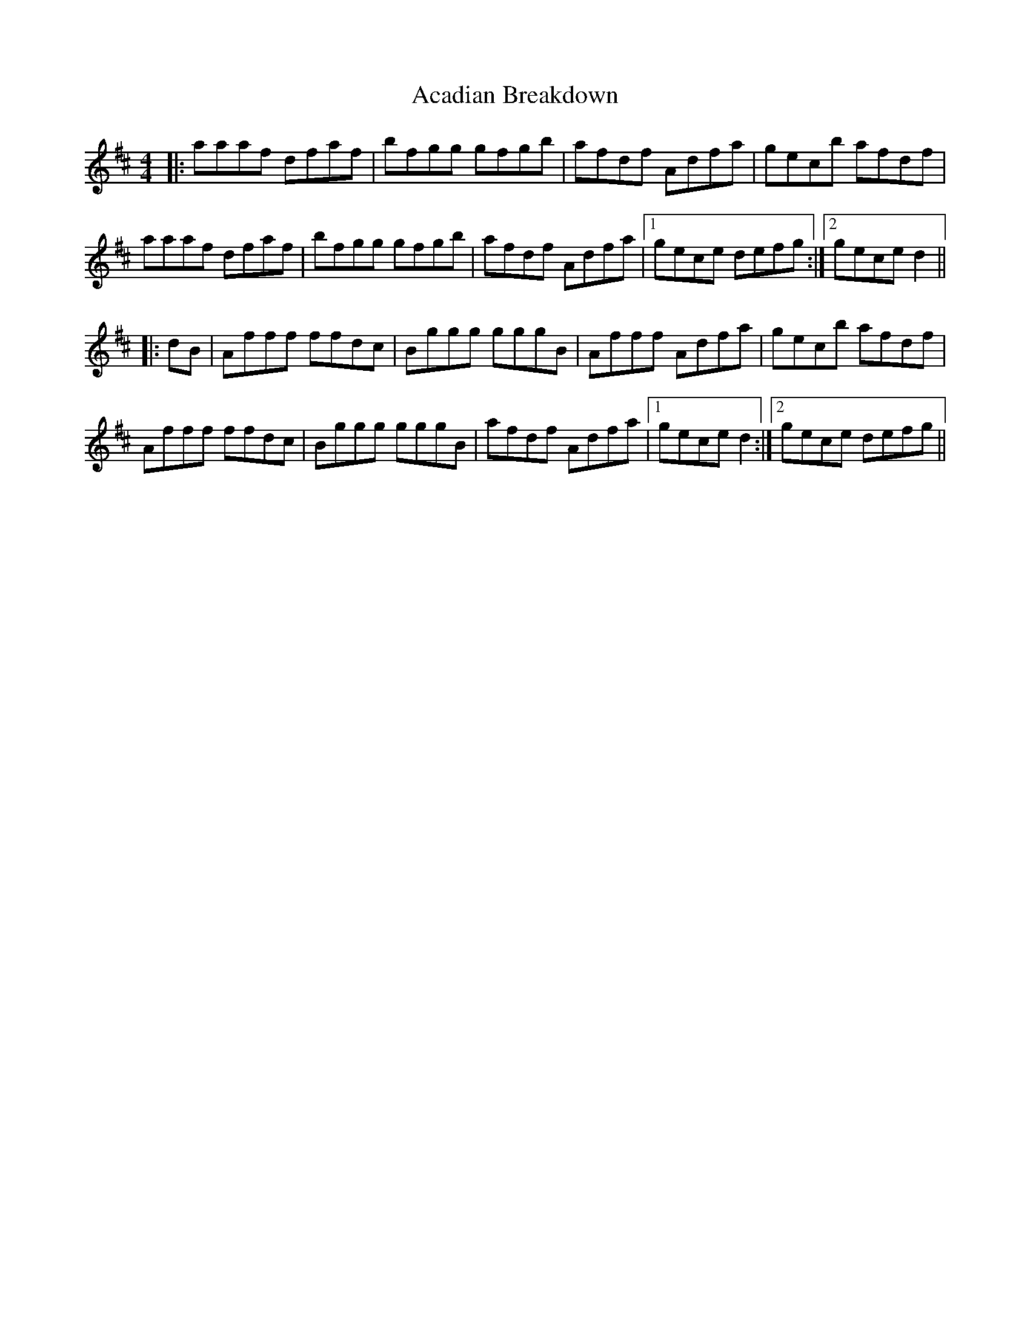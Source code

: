 X: 575
T: Acadian Breakdown
R: reel
M: 4/4
K: Dmajor
|:aaaf dfaf|bfgg gfgb|afdf Adfa|gecb afdf|
aaaf dfaf|bfgg gfgb|afdf Adfa|1 gece defg:|2 gece d2||
|:dB|Afff ffdc|Bggg gggB|Afff Adfa|gecb afdf|
Afff ffdc|Bggg gggB|afdf Adfa|1 gece d2:|2 gece defg||

